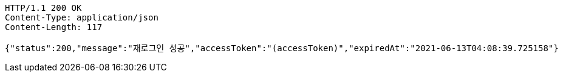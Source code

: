 [source,http,options="nowrap"]
----
HTTP/1.1 200 OK
Content-Type: application/json
Content-Length: 117

{"status":200,"message":"재로그인 성공","accessToken":"(accessToken)","expiredAt":"2021-06-13T04:08:39.725158"}
----